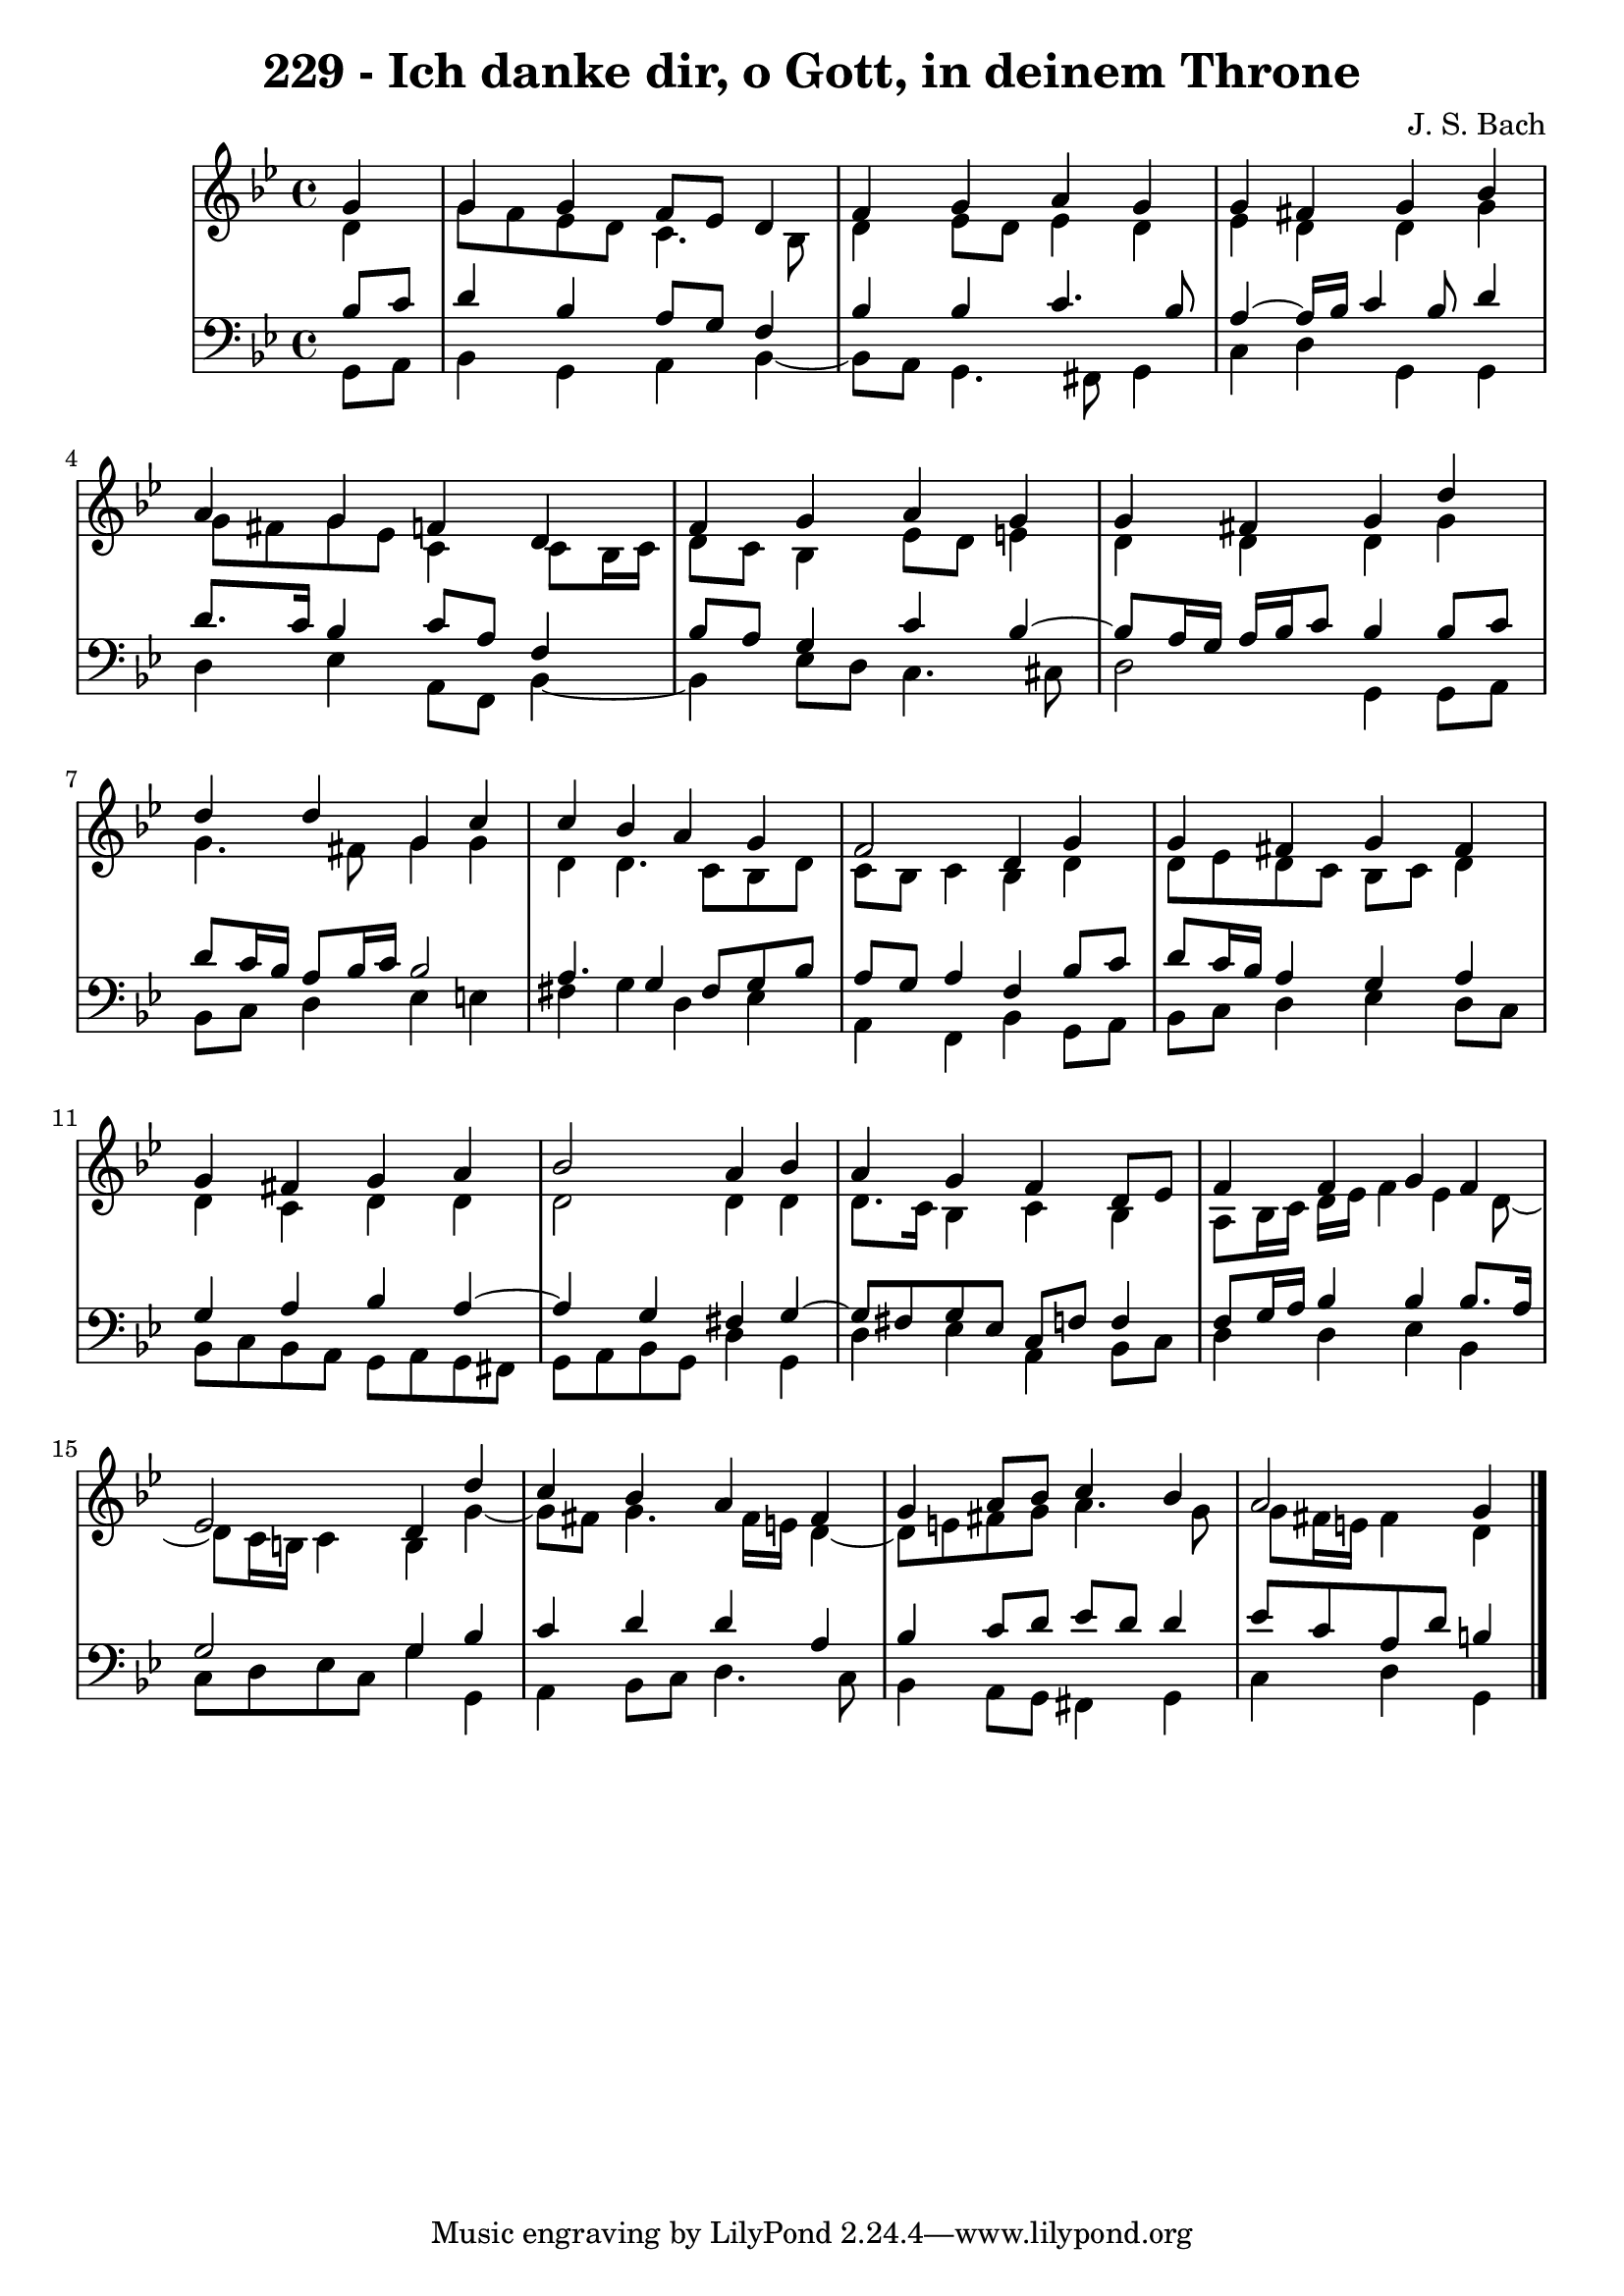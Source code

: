 \version "2.10.33"

\header {
  title = "229 - Ich danke dir, o Gott, in deinem Throne"
  composer = "J. S. Bach"
}


global = {
  \time 4/4
  \key g \minor
}


soprano = \relative c'' {
  \partial 4 g4 
  g4 g4 f8 ees8 d4 
  f4 g4 a4 g4 
  g4 fis4 g4 bes4 
  a4 g4 f4 d4 
  f4 g4 a4 g4   %5
  g4 fis4 g4 d'4 
  d4 d4 g,4 c4 
  c4 bes4 a4 g4 
  f2 d4 g4 
  g4 fis4 g4 fis4   %10
  g4 fis4 g4 a4 
  bes2 a4 bes4 
  a4 g4 f4 d8 ees8 
  f4 f4 g4 f4 
  ees2 d4 d'4   %15
  c4 bes4 a4 fis4 
  g4 a8 bes8 c4 bes4 
  a2 g4
  
}

alto = \relative c' {
  \partial 4 d4 
  g8 f8 ees8 d8 c4. bes8 
  d4 ees8 d8 ees4 d4 
  ees4 d4 d4 g4 
  g8 fis8 g8 ees8 c4 c8 bes16 c16 
  d8 c8 bes4 ees8 d8 e4   %5
  d4 d4 d4 g4 
  g4. fis8 g4 g4 
  d4 d4. c8 bes8 d8 
  c8 bes8 c4 bes4 d4 
  d8 ees8 d8 c8 bes8 c8 d4   %10
  d4 c4 d4 d4 
  d2 d4 d4 
  d8. c16 bes4 c4 bes4 
  a8 bes16 c16 d16 ees16 f4 ees4 d8~ 
  d8 c16 b16 c4 b4 g'4~   %15
  g8 fis8 g4. fis16 e16 d4~ 
  d8 e8 fis8 g8 a4. g8 
  g8 fis16 e16 fis4 d
  
}

tenor = \relative c' {
  \partial 4 bes8  c8 
  d4 bes4 a8 g8 f4 
  bes4 bes4 c4. bes8 
  a4~ a16 bes16 c4 bes8 d4 
  d8. c16 bes4 c8 a8 f4 
  bes8 a8 g4 c4 bes4~   %5
  bes8 a16 g16 a16 bes16 c8 bes4 bes8 c8 
  d8 c16 bes16 a8 bes16 c16 bes2 
  a4. g4 fis8 g8 bes8 
  a8 g8 a4 f4 bes8 c8 
  d8 c16 bes16 a4 g4 a4   %10
  g4 a4 bes4 a4~ 
  a4 g4 fis4 g4~ 
  g8 fis8 g8 ees8 c8 f8 f4 
  f8 g16 a16 bes4 bes4 bes8. a16 
  g2 g4 bes4   %15
  c4 d4 d4 a4 
  bes4 c8 d8 ees8 d8 d4 
  ees8 c8 a8 d8 b4
  
}

baixo = \relative c {
  \partial 4 g8  a8 
  bes4 g4 a4 bes4~ 
  bes8 a8 g4. fis8 g4 
  c4 d4 g,4 g4 
  d'4 ees4 a,8 f8 bes4~ 
  bes4 ees8 d8 c4. cis8   %5
  d2 g,4 g8 a8 
  bes8 c8 d4 ees4 e4 
  fis4 g4 d4 ees4 
  a,4 f4 bes4 g8 a8 
  bes8 c8 d4 ees4 d8 c8   %10
  bes8 c8 bes8 a8 g8 a8 g8 fis8 
  g8 a8 bes8 g8 d'4 g,4 
  d'4 ees4 a,4 bes8 c8 
  d4 d4 ees4 bes4 
  c8 d8 ees8 c8 g'4 g,4   %15
  a4 bes8 c8 d4. c8 
  bes4 a8 g8 fis4 g4 
  c4 d4 g,
  
}

\score {
  <<
    \new StaffGroup <<
      \override StaffGroup.SystemStartBracket #'style = #'line 
      \new Staff {
        <<
          \global
          \new Voice = "soprano" { \voiceOne \soprano }
          \new Voice = "alto" { \voiceTwo \alto }
        >>
      }
      \new Staff {
        <<
          \global
          \clef "bass"
          \new Voice = "tenor" {\voiceOne \tenor }
          \new Voice = "baixo" { \voiceTwo \baixo \bar "|."}
        >>
      }
    >>
  >>
  \layout {}
  \midi {}
}